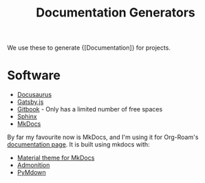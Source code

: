 :PROPERTIES:
:ID:       52cc5684-56d0-4df7-b4ac-7d225023f72b
:END:
#+title: Documentation Generators

We use these to generate {[Documentation]} for projects.

* Software

- [[https://v2.docusaurus.io/][Docusaurus]]
- [[https://www.gatsbyjs.org/starters/hasura/gatsby-gitbook-starter/][Gatsby.js]]
- [[https://www.gitbook.com/][Gitbook]] - Only has a limited number of free spaces
- [[https://www.sphinx-doc.org/en/master/][Sphinx]]
- [[https://www.mkdocs.org/][MkDocs]]

By far my favourite now is MkDocs, and I'm using it for Org-Roam's
[[https://org-roam.readthedocs.io/en/latest/][documentation page]]. It is built using mkdocs with:

- [[https://squidfunk.github.io/mkdocs-material/][Material theme for MkDocs]]
- [[https://python-markdown.github.io/extensions/admonition/][Admonition]]
- [[https://squidfunk.github.io/mkdocs-material/extensions/pymdown/][PyMdown]]
